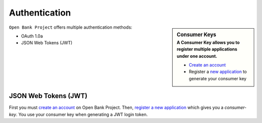Authentication
==============



.. sidebar:: Consumer Keys
    :subtitle: A **Consumer Key** allows you to register multiple applications under one account.

    * `Create an account <https://api.openbankproject.com/user_mgt/sign_up>`_
    * Register a `new application <https://api.openbankproject.com/consumer-registration>`_ to generate your consumer key


``Open Bank Project`` offers multiple authentication methods:

- OAuth 1.0a
- JSON Web Tokens (JWT) 

JSON Web Tokens (JWT)
---------------------

First you must 
`create an account <https://api.openbankproject.com/user_mgt/sign_up>`_ on Open
Bank Project. Then, `register a new application <https://api.openbankproject.com/consumer-registration>`_
which gives you a `consumer-key`. You use your consumer key when generating a 
JWT login token. 


.. http:example:: curl wget httpie python-requests

   POST /my/logins/direct HTTP/1.1
   Host: api.openbankproject.com
   Accept: application/json
   Authorization: DirectLogin username="username", password="password", consumer_key="yourConsumerKey"


   HTTP/1.1 200 OK
   Content-Type: application/json

   {
     "token": "abc123"
   }

